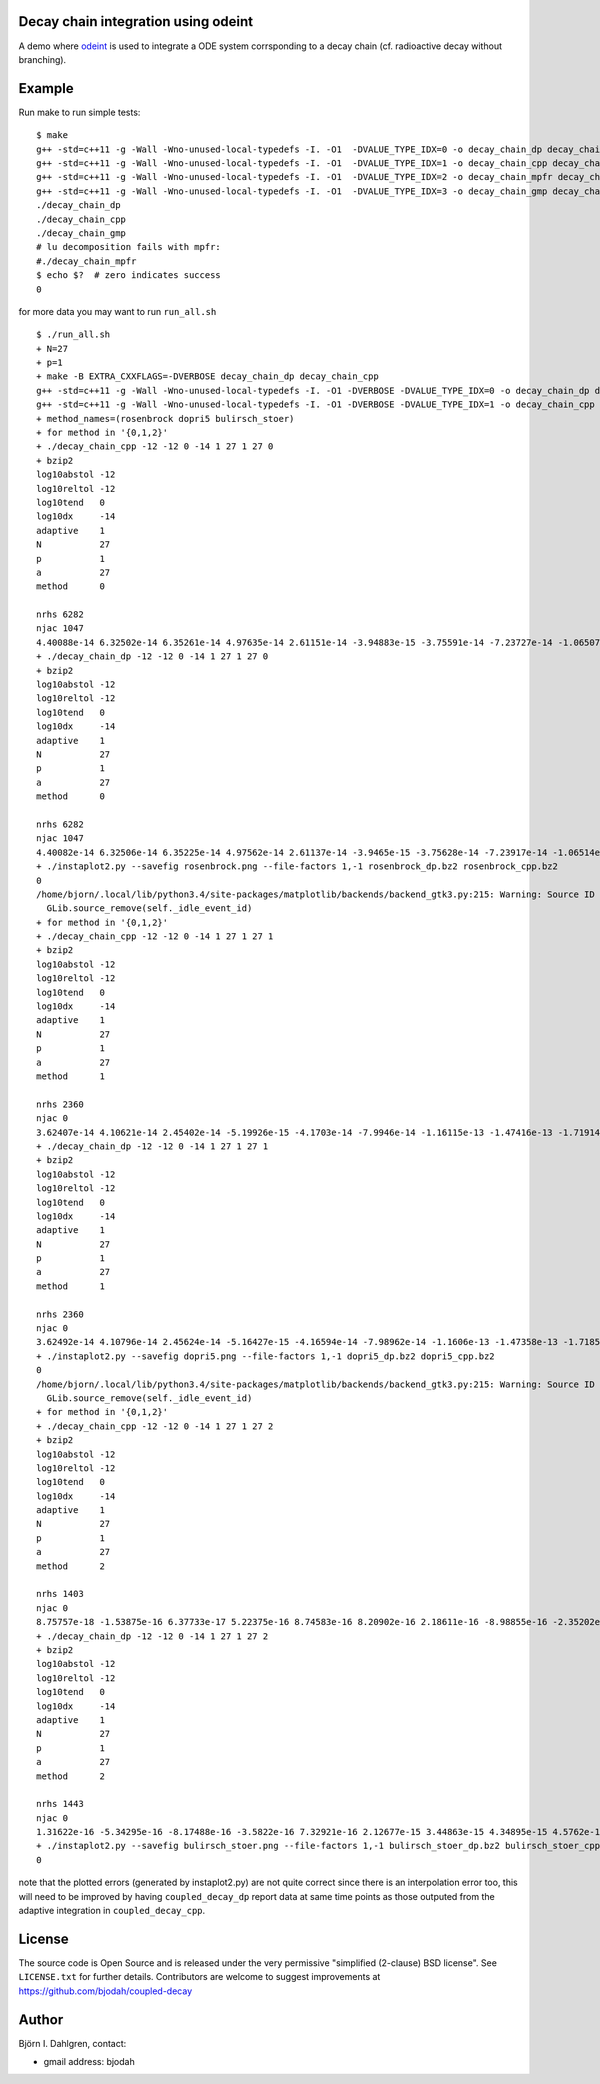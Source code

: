 Decay chain integration using odeint
====================================

.. image:: http://hera.physchem.kth.se:9090/api/badges/bjodah/decay-chain/status.svg
   :target: http://hera.physchem.kth.se:9090/bjodah/decay-chain
   :alt: Build status

A demo where `odeint <http://www.odint.com>`_ is used to integrate a ODE system corrsponding
to a decay chain (cf. radioactive decay without branching).

Example
=======
Run make to run simple tests:

::

   $ make
   g++ -std=c++11 -g -Wall -Wno-unused-local-typedefs -I. -O1  -DVALUE_TYPE_IDX=0 -o decay_chain_dp decay_chain.cpp
   g++ -std=c++11 -g -Wall -Wno-unused-local-typedefs -I. -O1  -DVALUE_TYPE_IDX=1 -o decay_chain_cpp decay_chain.cpp
   g++ -std=c++11 -g -Wall -Wno-unused-local-typedefs -I. -O1  -DVALUE_TYPE_IDX=2 -o decay_chain_mpfr decay_chain.cpp -lmpfr
   g++ -std=c++11 -g -Wall -Wno-unused-local-typedefs -I. -O1  -DVALUE_TYPE_IDX=3 -o decay_chain_gmp decay_chain.cpp -lgmp
   ./decay_chain_dp
   ./decay_chain_cpp
   ./decay_chain_gmp
   # lu decomposition fails with mpfr:
   #./decay_chain_mpfr
   $ echo $?  # zero indicates success
   0
   
for more data you may want to run ``run_all.sh``

::

   $ ./run_all.sh
   + N=27
   + p=1
   + make -B EXTRA_CXXFLAGS=-DVERBOSE decay_chain_dp decay_chain_cpp
   g++ -std=c++11 -g -Wall -Wno-unused-local-typedefs -I. -O1 -DVERBOSE -DVALUE_TYPE_IDX=0 -o decay_chain_dp decay_chain.cpp
   g++ -std=c++11 -g -Wall -Wno-unused-local-typedefs -I. -O1 -DVERBOSE -DVALUE_TYPE_IDX=1 -o decay_chain_cpp decay_chain.cpp
   + method_names=(rosenbrock dopri5 bulirsch_stoer)
   + for method in '{0,1,2}'
   + ./decay_chain_cpp -12 -12 0 -14 1 27 1 27 0
   + bzip2
   log10abstol -12
   log10reltol -12
   log10tend   0
   log10dx     -14
   adaptive    1
   N           27
   p           1
   a           27
   method      0
   
   nrhs 6282
   njac 1047
   4.40088e-14 6.32502e-14 6.35261e-14 4.97635e-14 2.61151e-14 -3.94883e-15 -3.75591e-14 -7.23727e-14 -1.06507e-13 -1.38477e-13 -1.67147e-13 -1.91677e-13 -2.11482e-13 -2.26195e-13 -2.35629e-13 -2.39752e-13 -2.38656e-13 -2.32536e-13 -2.21668e-13 -2.06392e-13 -1.87094e-13 -1.64196e-13 -1.38141e-13 -1.09384e-13 -7.83834e-14 -4.55949e-14 -1.14637e-14 
   + ./decay_chain_dp -12 -12 0 -14 1 27 1 27 0
   + bzip2
   log10abstol -12
   log10reltol -12
   log10tend   0
   log10dx     -14
   adaptive    1
   N           27
   p           1
   a           27
   method      0
   
   nrhs 6282
   njac 1047
   4.40082e-14 6.32506e-14 6.35225e-14 4.97562e-14 2.61137e-14 -3.9465e-15 -3.75628e-14 -7.23917e-14 -1.06514e-13 -1.38486e-13 -1.6716e-13 -1.91694e-13 -2.11508e-13 -2.26211e-13 -2.3564e-13 -2.39765e-13 -2.38663e-13 -2.32543e-13 -2.21675e-13 -2.06396e-13 -1.871e-13 -1.64209e-13 -1.3815e-13 -1.09392e-13 -7.83887e-14 -4.56076e-14 -1.14735e-14 
   + ./instaplot2.py --savefig rosenbrock.png --file-factors 1,-1 rosenbrock_dp.bz2 rosenbrock_cpp.bz2
   0
   /home/bjorn/.local/lib/python3.4/site-packages/matplotlib/backends/backend_gtk3.py:215: Warning: Source ID 7 was not found when attempting to remove it
     GLib.source_remove(self._idle_event_id)
   + for method in '{0,1,2}'
   + ./decay_chain_cpp -12 -12 0 -14 1 27 1 27 1
   + bzip2
   log10abstol -12
   log10reltol -12
   log10tend   0
   log10dx     -14
   adaptive    1
   N           27
   p           1
   a           27
   method      1
   
   nrhs 2360
   njac 0
   3.62407e-14 4.10621e-14 2.45402e-14 -5.19926e-15 -4.1703e-14 -7.9946e-14 -1.16115e-13 -1.47416e-13 -1.71914e-13 -1.88375e-13 -1.96151e-13 -1.9506e-13 -1.85292e-13 -1.67331e-13 -1.41876e-13 -1.09788e-13 -7.20334e-14 -2.96446e-14 1.63176e-14 6.4793e-14 1.14746e-13 1.65183e-13 2.1517e-13 2.63842e-13 3.10411e-13 3.54171e-13 3.94504e-13 
   + ./decay_chain_dp -12 -12 0 -14 1 27 1 27 1
   + bzip2
   log10abstol -12
   log10reltol -12
   log10tend   0
   log10dx     -14
   adaptive    1
   N           27
   p           1
   a           27
   method      1
   
   nrhs 2360
   njac 0
   3.62492e-14 4.10796e-14 2.45624e-14 -5.16427e-15 -4.16594e-14 -7.98962e-14 -1.1606e-13 -1.47358e-13 -1.71852e-13 -1.88311e-13 -1.96083e-13 -1.94986e-13 -1.85222e-13 -1.67257e-13 -1.41802e-13 -1.09711e-13 -7.19563e-14 -2.95649e-14 1.63949e-14 6.487e-14 1.1482e-13 1.65253e-13 2.15243e-13 2.63919e-13 3.10489e-13 3.54244e-13 3.94577e-13 
   + ./instaplot2.py --savefig dopri5.png --file-factors 1,-1 dopri5_dp.bz2 dopri5_cpp.bz2
   0
   /home/bjorn/.local/lib/python3.4/site-packages/matplotlib/backends/backend_gtk3.py:215: Warning: Source ID 7 was not found when attempting to remove it
     GLib.source_remove(self._idle_event_id)
   + for method in '{0,1,2}'
   + ./decay_chain_cpp -12 -12 0 -14 1 27 1 27 2
   + bzip2
   log10abstol -12
   log10reltol -12
   log10tend   0
   log10dx     -14
   adaptive    1
   N           27
   p           1
   a           27
   method      2
   
   nrhs 1403
   njac 0
   8.75757e-18 -1.53875e-16 6.37733e-17 5.22375e-16 8.74583e-16 8.20902e-16 2.18611e-16 -8.98855e-16 -2.35202e-15 -3.86789e-15 -5.13735e-15 -5.86712e-15 -5.82045e-15 -4.84465e-15 -2.88527e-15 1.14688e-17 3.70598e-15 7.97986e-15 1.25552e-14 1.71167e-14 2.13338e-14 2.48827e-14 2.74656e-14 2.88272e-14 2.87676e-14 2.71448e-14 2.40719e-14 
   + ./decay_chain_dp -12 -12 0 -14 1 27 1 27 2
   + bzip2
   log10abstol -12
   log10reltol -12
   log10tend   0
   log10dx     -14
   adaptive    1
   N           27
   p           1
   a           27
   method      2
   
   nrhs 1443
   njac 0
   1.31622e-16 -5.34295e-16 -8.17488e-16 -3.5822e-16 7.32921e-16 2.12677e-15 3.44863e-15 4.34895e-15 4.5762e-15 3.97772e-15 2.52229e-15 2.75821e-16 -2.60209e-15 -5.90326e-15 -9.39873e-15 -1.28161e-14 -1.58918e-14 -1.84158e-14 -2.01453e-14 -2.09763e-14 -2.07317e-14 -1.94116e-14 -1.69847e-14 -1.34216e-14 -8.62678e-15 -4.38538e-15 2.67321e-15 
   + ./instaplot2.py --savefig bulirsch_stoer.png --file-factors 1,-1 bulirsch_stoer_dp.bz2 bulirsch_stoer_cpp.bz2
   0

note that the plotted errors (generated by instaplot2.py) are not
quite correct since there is an interpolation error too, this will
need to be improved by having ``coupled_decay_dp`` report data at same
time points as those outputed from the adaptive integration in
``coupled_decay_cpp``.
   

License
=======
The source code is Open Source and is released under the very permissive
"simplified (2-clause) BSD license". See ``LICENSE.txt`` for further details.
Contributors are welcome to suggest improvements at https://github.com/bjodah/coupled-decay

Author
======
Björn I. Dahlgren, contact:

- gmail address: bjodah
